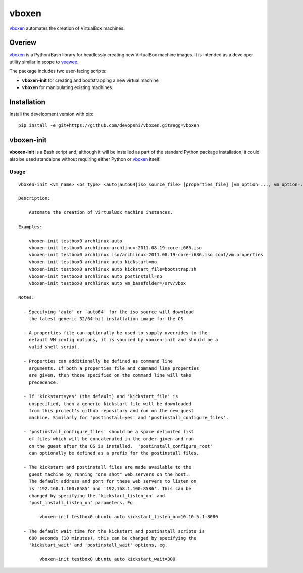 
vboxen
######

`vboxen`_ automates the creation of VirtualBox machines.

Overiew
=======

`vboxen`_ is a Python/Bash library for headlessly creating new VirtualBox machine
images.  It is intended as a developer utility similar in scope to `veewee`_.

The package includes two user-facing scripts:

+ **vboxen-init** for creating and bootstrapping a new virtual machine
+ **vboxen** for manipulating existing machines.

Installation
============

Install the development version with pip::

    pip install -e git+https://github.com/devopsni/vboxen.git#egg=vboxen


vboxen-init
===========

**vboxen-init** is a Bash script and, although it will be installed as part
of the standard Python package installation, it could also be used standalone
without requiring either Python or `vboxen`_ itself.

Usage
~~~~~

::

    vboxen-init <vm_name> <os_type> <auto|auto64|iso_source_file> [properties_file] [vm_option=..., vm_option=...]

    Description:

        Automate the creation of VirtualBox machine instances.

    Examples:

        vboxen-init testbox0 archlinux auto
        vboxen-init testbox0 archlinux archlinux-2011.08.19-core-i686.iso
        vboxen-init testbox0 archlinux iso/archlinux-2011.08.19-core-i686.iso conf/vm.properties
        vboxen-init testbox0 archlinux auto kickstart=no
        vboxen-init testbox0 archlinux auto kickstart_file=bootstrap.sh
        vboxen-init testbox0 archlinux auto postinstall=no
        vboxen-init testbox0 archlinux auto vm_basefolder=/srv/vbox

    Notes:

      - Specifying 'auto' or 'auto64' for the iso source will download
        the latest generic 32/64-bit installation image for the OS

      - A properties file can optionally be used to supply overrides to the
        default VM config options, it is sourced by vboxen-init and should be a
        valid shell script.

      - Properties can additionally be defined as command line
        arguments. If both a properties file and command line properties
        are given, then those specified on the command line will take
        precedence.

      - If 'kickstart=yes' (the default) and 'kickstart_file' is
        unspecified, then a generic kickstart file will be downloaded
        from this project's github repository and run on the new guest
        machine. Similarly for 'postinstall=yes' and 'postinstall_configure_files'.

      - 'postinstall_configure_files' should be a space delimited list
        of files which will be concatenated in the order given and run
        on the guest after the OS is installed.  'postinstall_configure_root'
        can optionally be defined as a prefix for the postinstall files.

      - The kickstart and postinstall files are made available to the
        guest machine by running "one shot" web servers on the host.
        The default address and port for these web servers to listen on
        is '192.168.1.100:8585' and '192.168.1.100:8586'. This can be
        changed by specifying the 'kickstart_listen_on' and
        'post_install_listen_on' parameters. Eg.

            vboxen-init testbox0 ubuntu auto kickstart_listen_on=10.10.5.1:8080

      - The default wait time for the kickstart and postinstall scripts is
        600 seconds (10 minutes), this can be changed by specifying the
        'kickstart_wait' and 'postinstall_wait' options, eg.

            vboxen-init testbox0 ubuntu auto kickstart_wait=300


.. _vboxen: https://github.com/devopsni/vboxen
.. _veewee: https://github.com/jedi4ever/veewee


